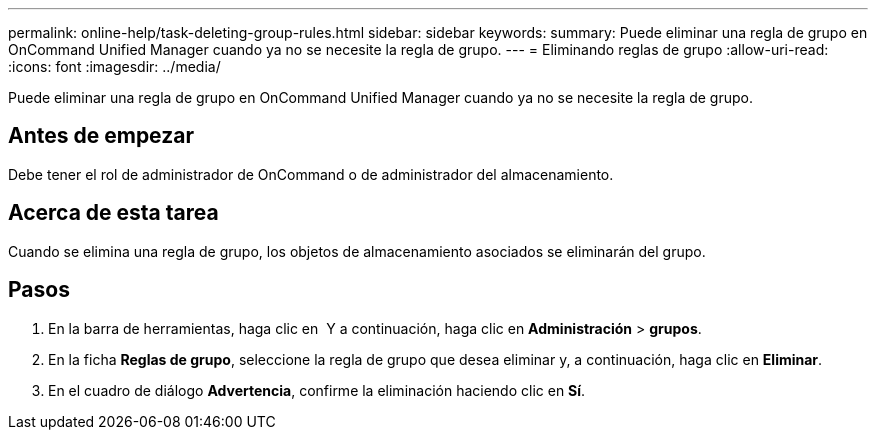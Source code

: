 ---
permalink: online-help/task-deleting-group-rules.html 
sidebar: sidebar 
keywords:  
summary: Puede eliminar una regla de grupo en OnCommand Unified Manager cuando ya no se necesite la regla de grupo. 
---
= Eliminando reglas de grupo
:allow-uri-read: 
:icons: font
:imagesdir: ../media/


[role="lead"]
Puede eliminar una regla de grupo en OnCommand Unified Manager cuando ya no se necesite la regla de grupo.



== Antes de empezar

Debe tener el rol de administrador de OnCommand o de administrador del almacenamiento.



== Acerca de esta tarea

Cuando se elimina una regla de grupo, los objetos de almacenamiento asociados se eliminarán del grupo.



== Pasos

. En la barra de herramientas, haga clic en *image:../media/clusterpage-settings-icon.gif[""]* Y a continuación, haga clic en *Administración* > *grupos*.
. En la ficha *Reglas de grupo*, seleccione la regla de grupo que desea eliminar y, a continuación, haga clic en *Eliminar*.
. En el cuadro de diálogo *Advertencia*, confirme la eliminación haciendo clic en *Sí*.

